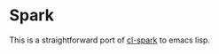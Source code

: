 * Spark

  This is a straightforward port of [[https://github.com/tkych/cl-spark][cl-spark]] to emacs lisp.
